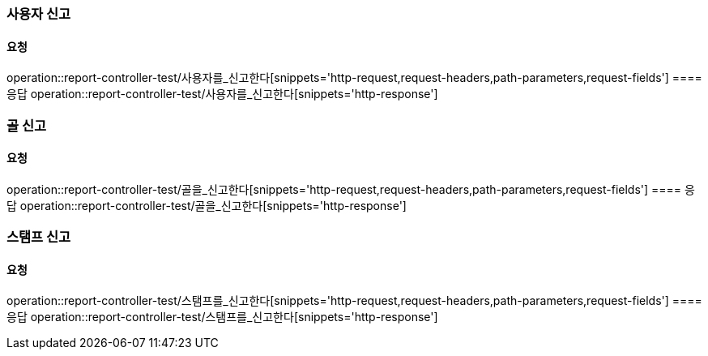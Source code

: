 === 사용자 신고
==== 요청
operation::report-controller-test/사용자를_신고한다[snippets='http-request,request-headers,path-parameters,request-fields']
==== 응답
operation::report-controller-test/사용자를_신고한다[snippets='http-response']

=== 골 신고
==== 요청
operation::report-controller-test/골을_신고한다[snippets='http-request,request-headers,path-parameters,request-fields']
==== 응답
operation::report-controller-test/골을_신고한다[snippets='http-response']

=== 스탬프 신고
==== 요청
operation::report-controller-test/스탬프를_신고한다[snippets='http-request,request-headers,path-parameters,request-fields']
==== 응답
operation::report-controller-test/스탬프를_신고한다[snippets='http-response']
